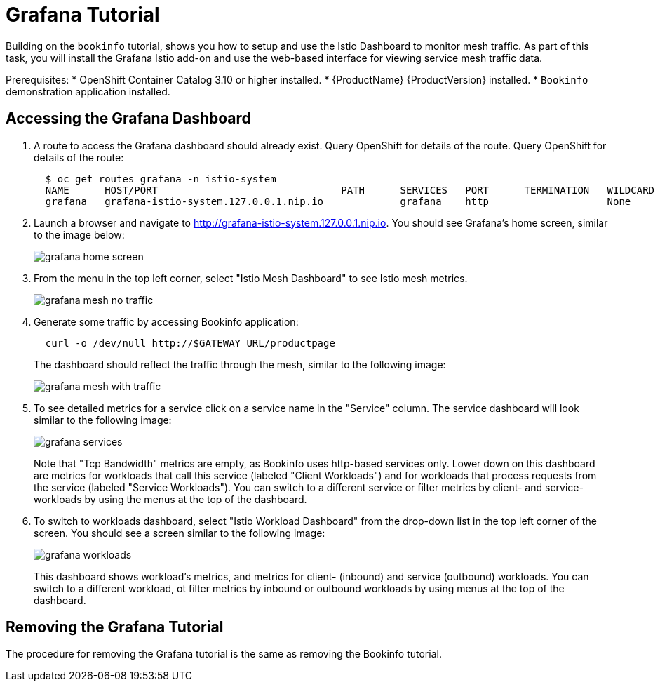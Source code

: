 [[grafana_tutorial]]
= Grafana Tutorial

////
TODO
Need a short overview of Grafana.
////

Building on the `bookinfo` tutorial, shows you how to setup and use the Istio Dashboard to monitor mesh traffic. As part of this task, you will install the Grafana Istio add-on and use the web-based interface for viewing service mesh traffic data.


Prerequisites:
* OpenShift Container Catalog 3.10 or higher installed.
* {ProductName} {ProductVersion} installed.
* `Bookinfo` demonstration application installed.  

== Accessing the Grafana Dashboard

. A route to access the Grafana dashboard should already exist. Query OpenShift for details of the route. Query OpenShift for details of the route:
+
```
  $ oc get routes grafana -n istio-system
  NAME      HOST/PORT                               PATH      SERVICES   PORT      TERMINATION   WILDCARD
  grafana   grafana-istio-system.127.0.0.1.nip.io             grafana    http                    None

```
+
. Launch a browser and navigate to http://grafana-istio-system.127.0.0.1.nip.io.  You should see Grafana's home screen, similar to the image below:
+
image::grafana-home-screen.png[]
+
. From the menu in the top left corner, select "Istio Mesh Dashboard" to see Istio mesh metrics.
+
image::grafana-mesh-no-traffic.png[]
+
. Generate some traffic by accessing Bookinfo application:
+
```
  curl -o /dev/null http://$GATEWAY_URL/productpage
```
+
The dashboard should reflect the traffic through the mesh, similar to the following image:
+
image::grafana-mesh-with-traffic.png[]
+
. To see detailed metrics for a service click on a service name in the "Service" column. The service dashboard will look similar to the following image:
+
image::grafana-services.png[]
+
Note that "Tcp Bandwidth" metrics are empty, as Bookinfo uses http-based services only. Lower down on this dashboard are metrics for workloads that call this service (labeled "Client Workloads") and for workloads that process requests from the service (labeled "Service Workloads"). You can switch to a different service or filter metrics by client- and service-workloads by using the menus at the top of the dashboard.
+
. To switch to workloads dashboard, select "Istio Workload Dashboard" from the drop-down list in the top left corner of the screen. You should see a screen similar to the following image:
+
image::grafana-workloads.png[]
+
This dashboard shows workload's metrics, and metrics for client- (inbound) and service (outbound) workloads. You can switch to a different workload, ot filter metrics by inbound or outbound workloads by using menus at the top of the dashboard.   

== Removing the Grafana Tutorial

The procedure for removing the Grafana tutorial is the same as removing the Bookinfo tutorial.

